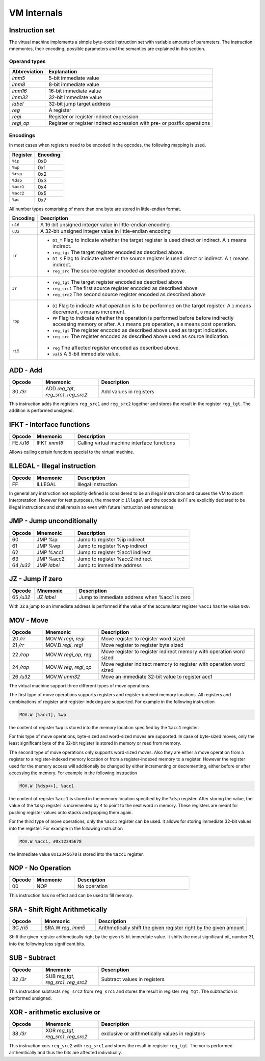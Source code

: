 VM Internals
============

Instruction set
---------------

The virtual machine implements a simple byte-code instruction set with variable amounts of parameters. The instruction mnemonics, their encoding, possible parameters and the semantics are explained in this section.

Operand types
^^^^^^^^^^^^^

+--------------+--------------------------------------------------------------------------+
| Abbreviation | Explanation                                                              |
+==============+==========================================================================+
| `imm5`       | 5-bit immediate value                                                    |
+--------------+--------------------------------------------------------------------------+
| `imm8`       | 8-bit immediate value                                                    |
+--------------+--------------------------------------------------------------------------+
| `imm16`      | 16-bit immediate value                                                   |
+--------------+--------------------------------------------------------------------------+
| `imm32`      | 32-bit immediate value                                                   |
+--------------+--------------------------------------------------------------------------+
| `label`      | 32-bit jump target address                                               |
+--------------+--------------------------------------------------------------------------+
| `reg`        | A register                                                               |
+--------------+--------------------------------------------------------------------------+
| `regi`       | Register or register indirect expression                                 |
+--------------+--------------------------------------------------------------------------+
| `regi_op`    | Register or register indirect expression with pre- or postfix operations |
+--------------+--------------------------------------------------------------------------+

Encodings
^^^^^^^^^

In most cases when registers need to be encoded in the opcodes, the following mapping is used.

+-----------+----------+
| Register  | Encoding |
+===========+==========+
| ``%ip``   | 0x0      |
+-----------+----------+
| ``%wp``   | 0x1      |
+-----------+----------+
| ``%rsp``  | 0x2      |
+-----------+----------+
| ``%dsp``  | 0x3      |
+-----------+----------+
| ``%acc1`` | 0x4      |
+-----------+----------+
| ``%acc2`` | 0x5      |
+-----------+----------+
| ``%pc``   | 0x7      |
+-----------+----------+

All number types comprising of more than one byte are stored in little-endian format.

.. list-table::
    :header-rows: 1

    * - Encoding
      - Description

    * - ``u16``
      - A 16-bit unsigned integer value in little-endian encoding

    * - ``u32``
      - A 32-bit unsigned integer value in little-endian encoding

    * - ``rr``
      - .. wavedrom:: images/encoding_rr.json

        - ``DI_T`` Flag to indicate whether the target register is used
          direct or indirect. A ``1`` means indirect.
        - ``reg_tgt`` The target register encoded as described above.
        - ``DI_S`` Flag to indicate whether the source register is used
          direct or indirect. A ``1`` means indirect.
        - ``reg_src`` The source register encoded as described above.

    * - ``3r``
      - .. wavedrom:: images/encoding_3r.json

        - ``reg_tgt`` The target register encoded as described above
        - ``reg_src1`` The first source register encoded as described above
        - ``reg_src2`` The second source register encoded as described above

    * - ``rop``
      - .. wavedrom:: images/encoding_rop.json

        - ``DI`` Flag to indicate what operation is to be performed on the
          target register. A ``1`` means decrement, ``0`` means increment.
        - ``PP`` Flag to indicate whether the operation is performed before
          before indirectly accessing memory or after. A ``1`` means pre
          operation, a ``0`` means post operation.
        - ``reg_tgt`` The register encoded as described above used as target
          indication.
        - ``reg_src`` The register encoded as described above used as source
          indication.

    * - ``ri5``
      - .. wavedrom:: images/encoding_ri5.json

        - ``reg`` The affected register encoded as described above.
        - ``val5`` A 5-bit immediate value.

ADD - Add
---------

.. table::
    :widths: 15 25 70

    +-----------+---------------------------------------+-------------------------+
    | Opcode    | Mnemonic                              | Description             |
    +===========+=======================================+=========================+
    | 30 `/3r`  | ADD `reg_tgt`, `reg_src1`, `reg_src2` | Add values in registers |
    +-----------+---------------------------------------+-------------------------+

This instruction adds the registers ``reg_src1`` and ``reg_src2`` together and stores
the result in the register ``reg_tgt``. The addition is performed unsigned. 

IFKT - Interface functions
--------------------------

.. table::
    :widths: 15 25 70

    +-----------+--------------+---------------------------------------------+
    | Opcode    | Mnemonic     | Description                                 |
    +===========+==============+=============================================+
    | FE `/u16` | IFKT `imm16` | Calling virtual machine interface functions |
    +-----------+--------------+---------------------------------------------+

Allows calling certain functions special to the virtual machine.

ILLEGAL - Illegal instruction
-----------------------------

.. table::
    :widths: 15 25 70

    +--------+----------+---------------------+
    | Opcode | Mnemonic | Description         |
    +========+==========+=====================+
    | FF     | ILLEGAL  | Illegal instruction |
    +--------+----------+---------------------+

In general any instruction not explicitly defined is considered to be an
illegal instruction and causes the VM to abort interpretation. However for test
purposes, the mnemonic ``illegal`` and the opcode ``0xFF`` are explicitly
declared to be illegal instructions and shall remain so even with future
instruction set extensions.

JMP - Jump unconditionally
--------------------------

.. table::
    :widths: 15 25 70

    +-----------+-------------+-------------------------------------------------+
    | Opcode    | Mnemonic    | Description                                     |
    +===========+=============+=================================================+
    | 60        | JMP %ip     | Jump to register %ip indirect                   |
    +-----------+-------------+-------------------------------------------------+
    | 61        | JMP %wp     | Jump to register %wp indirect                   |
    +-----------+-------------+-------------------------------------------------+
    | 62        | JMP %acc1   | Jump to register %acc1 indirect                 |
    +-----------+-------------+-------------------------------------------------+
    | 63        | JMP %acc2   | Jump to register %acc2 indirect                 |
    +-----------+-------------+-------------------------------------------------+
    | 64 `/u32` | JMP `label` | Jump to immediate address                       |
    +-----------+-------------+-------------------------------------------------+

JZ - Jump if zero
-----------------

.. table::
    :widths: 15 25 70

    +-----------+-----------------+----------------------------------------------+
    | Opcode    | Mnemonic        | Description                                  |
    +===========+=================+==============================================+
    | 65 `/u32` | JZ `label`      | Jump to immediate address when %acc1 is zero |
    +-----------+-----------------+----------------------------------------------+

With ``JZ`` a jump to an immediate address is performed if the value of the
accumulator register ``%acc1`` has the value ``0x0``.

MOV - Move
----------

.. table::
    :widths: 15 25 70

    +-----------+------------------------+---------------------------------------------------------------------+
    | Opcode    | Mnemonic               | Description                                                         |
    +===========+========================+=====================================================================+
    | 20 `/rr`  | MOV.W `regi`, `regi`   | Move register to register word sized                                |
    +-----------+------------------------+---------------------------------------------------------------------+
    | 21 `/rr`  | MOV.B `regi`, `regi`   | Move register to register byte sized                                |
    +-----------+------------------------+---------------------------------------------------------------------+
    | 22 `/rop` | MOV.W `regi_op`, `reg` | Move register to register indirect memory with operation word sized |
    +-----------+------------------------+---------------------------------------------------------------------+
    | 24 `/rop` | MOV.W `reg`, `regi_op` | Move register indirect memory to register with operation word sized |
    +-----------+------------------------+---------------------------------------------------------------------+
    | 26 `/u32` | MOV.W `imm32`          | Move an immediate 32-bit value to register acc1                     |
    +-----------+------------------------+---------------------------------------------------------------------+

The virtual machine support three different types of move operations.

The first type of move operations supports registers and register-indexed memory
locations. All registers and combinations of register and register-indexing are
supported. For example in the following instruction

.. code-block::

  MOV.W [%acc1], %wp

the content of register ``%wp`` is stored into the memory location specified by
the ``%acc1`` register.

For this type of move operations, byte-sized and word-sized moves are supported.
In case of byte-sized moves, only the least significant byte of the 32-bit register
is stored in memory or read from memory.

The second type of move operations only supports word-sized moves. Also they are
either a move operation from a register to a register-indexed memory location or
from a register-indexed memory to a register. However the register used for the
memory access will additionally be changed by either incrementing or decrementing,
either before or after accessing the memory. For example in the following
instruction

.. code-block::

  MOV.W [%dsp++], %acc1


the content of register ``%acc1`` is stored in the memory location specified by
the ``%dsp`` register. After storing the value, the value of the ``%dsp`` register
is incremented by ``4`` to point to the next word in memory. These registers are
meant for pushing register values onto stacks and popping them again.

For the third type of move operations, only the ``%acc1`` register can be used.
It allows for storing immediate 32-bit values into the register. For example in
the following instruction

.. code-block:: 

  MOV.W %acc1, #0x12345678

the immediate value ``0x12345678`` is stored into the ``%acc1`` register.

NOP - No Operation
------------------

.. table::
    :widths: 15 25 70

    +--------+----------+--------------+
    | Opcode | Mnemonic | Description  |
    +========+==========+==============+
    | 00     | NOP      | No operation |
    +--------+----------+--------------+

This instruction has no effect and can be used to fill memory.

SRA - Shift Right Arithmetically
--------------------------------

.. table::
    :widths: 15 25 70

    +-----------+---------------------+-------------------------------------------------------------------+
    | Opcode    | Mnemonic            | Description                                                       |
    +===========+=====================+===================================================================+
    | 3C `/ri5` | SRA.W `reg`, `imm5` | Arithmetically shift the given register right by the given amount |
    +-----------+---------------------+-------------------------------------------------------------------+

Shift the given register arithmetically right by the given 5-bit immediate value.
It shifts the most significant bit, number 31, into the following less significant
bits.

SUB - Subtract
--------------

.. table::
    :widths: 15 25 70

    +-----------+---------------------------------------+------------------------------+
    | Opcode    | Mnemonic                              | Description                  |
    +===========+=======================================+==============================+
    | 32 `/3r`  | SUB `reg_tgt`, `reg_src1`, `reg_src2` | Subtract values in registers |
    +-----------+---------------------------------------+------------------------------+

This instruction subtracts ``reg_src2`` from ``reg_src1`` and stores the result in 
register ``reg_tgt``. The subtraction is performed unsigned. 

XOR - arithmetic exclusive or
-----------------------------

.. table::
    :widths: 15 25 70

    +-----------+---------------------------------------+-------------------------------------------------+
    | Opcode    | Mnemonic                              | Description                                     |
    +===========+=======================================+=================================================+
    | 38 `/3r`  | XOR `reg_tgt`, `reg_src1`, `reg_src2` | exclusive or arithmetically values in registers |
    +-----------+---------------------------------------+-------------------------------------------------+

This instruction xors ``reg_src2`` with ``reg_src1`` and stores the result in 
register ``reg_tgt``. The xor is performed arithemtically and thus the bits are
affected individually.

